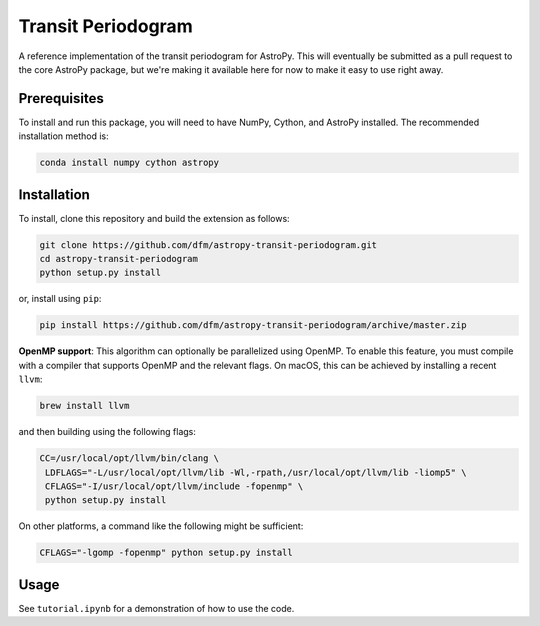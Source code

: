 Transit Periodogram
===================

A reference implementation of the transit periodogram for AstroPy.
This will eventually be submitted as a pull request to the core AstroPy package, but
we're making it available here for now to make it easy to use right away.

Prerequisites
-------------

To install and run this package, you will need to have NumPy, Cython, and AstroPy installed.
The recommended installation method is:

.. code-block:: bash
 
    conda install numpy cython astropy

Installation
------------

To install, clone this repository and build the extension as follows:

.. code-block:: bash
    
    git clone https://github.com/dfm/astropy-transit-periodogram.git
    cd astropy-transit-periodogram
    python setup.py install
    
or, install using ``pip``:

.. code-block:: bash

    pip install https://github.com/dfm/astropy-transit-periodogram/archive/master.zip
    
**OpenMP support**: This algorithm can optionally be parallelized using OpenMP.
To enable this feature, you must compile with a compiler that supports OpenMP and the
relevant flags. On macOS, this can be achieved by installing a recent ``llvm``:

.. code-block:: bash

    brew install llvm
 
and then building using the following flags:

.. code-block:: bash

    CC=/usr/local/opt/llvm/bin/clang \
     LDFLAGS="-L/usr/local/opt/llvm/lib -Wl,-rpath,/usr/local/opt/llvm/lib -liomp5" \
     CFLAGS="-I/usr/local/opt/llvm/include -fopenmp" \
     python setup.py install
    
On other platforms, a command like the following might be sufficient:

.. code-block:: bash

    CFLAGS="-lgomp -fopenmp" python setup.py install

Usage
-----

See ``tutorial.ipynb`` for a demonstration of how to use the code.
